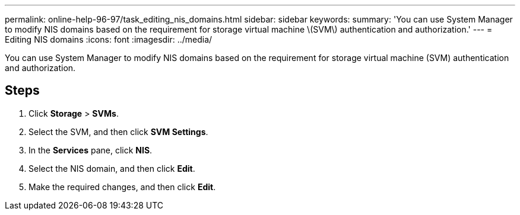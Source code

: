 ---
permalink: online-help-96-97/task_editing_nis_domains.html
sidebar: sidebar
keywords: 
summary: 'You can use System Manager to modify NIS domains based on the requirement for storage virtual machine \(SVM\) authentication and authorization.'
---
= Editing NIS domains
:icons: font
:imagesdir: ../media/

[.lead]
You can use System Manager to modify NIS domains based on the requirement for storage virtual machine (SVM) authentication and authorization.

== Steps

. Click *Storage* > *SVMs*.
. Select the SVM, and then click *SVM Settings*.
. In the *Services* pane, click *NIS*.
. Select the NIS domain, and then click *Edit*.
. Make the required changes, and then click *Edit*.
